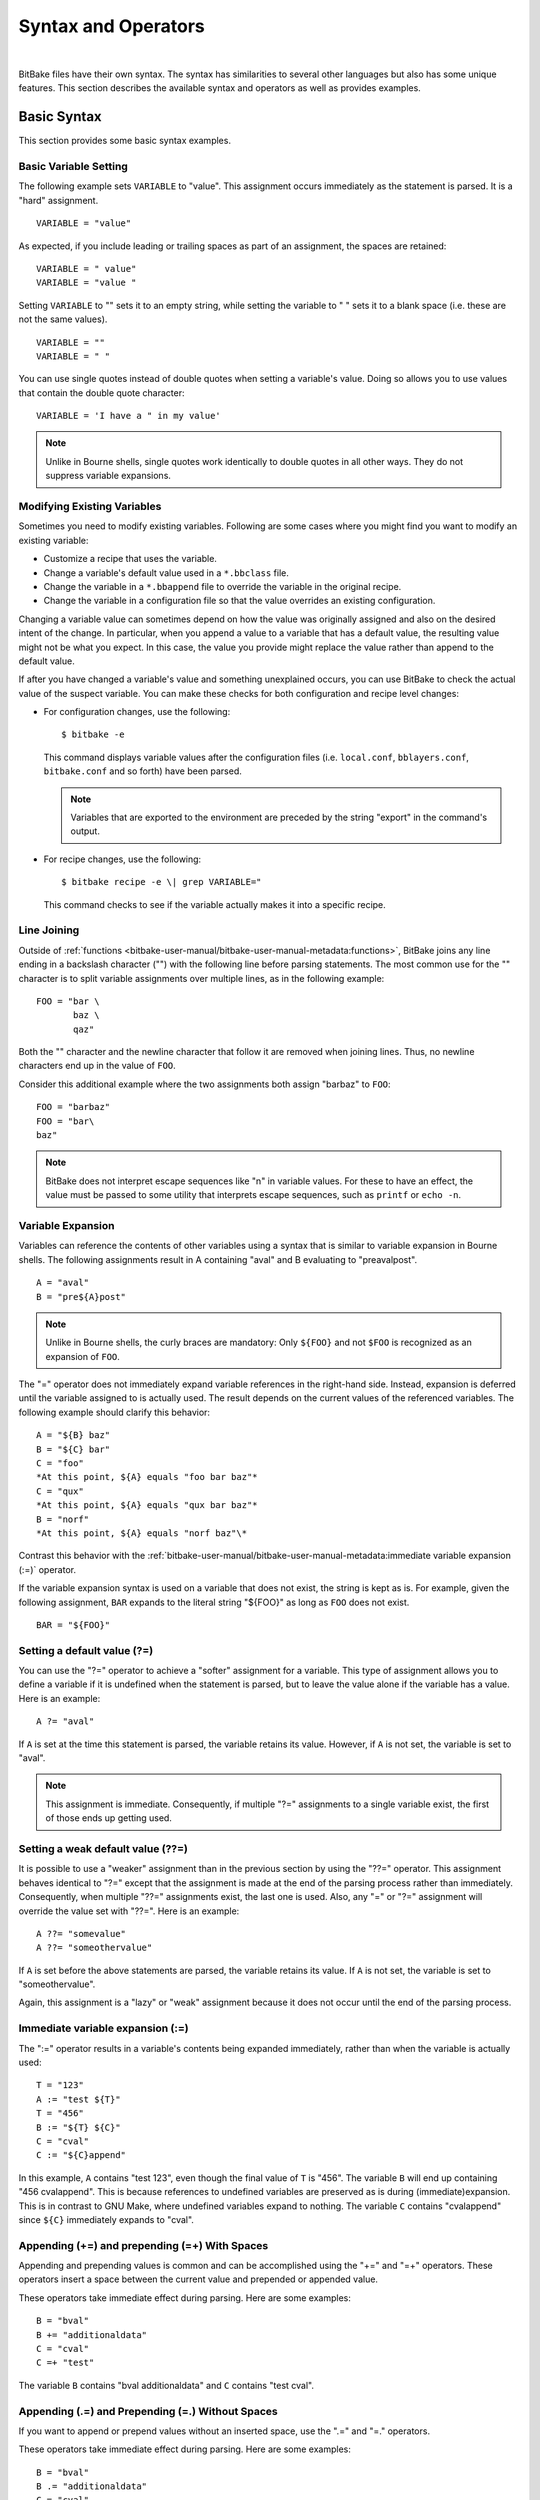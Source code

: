 .. SPDX-License-Identifier: CC-BY-2.5

====================
Syntax and Operators
====================

|

BitBake files have their own syntax. The syntax has similarities to
several other languages but also has some unique features. This section
describes the available syntax and operators as well as provides
examples.

Basic Syntax
============

This section provides some basic syntax examples.

Basic Variable Setting
----------------------

The following example sets ``VARIABLE`` to "value". This assignment
occurs immediately as the statement is parsed. It is a "hard"
assignment. ::

   VARIABLE = "value"

As expected, if you include leading or
trailing spaces as part of an assignment, the spaces are retained::

   VARIABLE = " value"
   VARIABLE = "value "

Setting ``VARIABLE`` to "" sets
it to an empty string, while setting the variable to " " sets it to a
blank space (i.e. these are not the same values). ::

   VARIABLE = ""
   VARIABLE = " "

You can use single quotes instead of double quotes when setting a
variable's value. Doing so allows you to use values that contain the
double quote character::

   VARIABLE = 'I have a " in my value'

.. note::

   Unlike in Bourne shells, single quotes work identically to double
   quotes in all other ways. They do not suppress variable expansions.

Modifying Existing Variables
----------------------------

Sometimes you need to modify existing variables. Following are some
cases where you might find you want to modify an existing variable:

-  Customize a recipe that uses the variable.

-  Change a variable's default value used in a ``*.bbclass`` file.

-  Change the variable in a ``*.bbappend`` file to override the variable
   in the original recipe.

-  Change the variable in a configuration file so that the value
   overrides an existing configuration.

Changing a variable value can sometimes depend on how the value was
originally assigned and also on the desired intent of the change. In
particular, when you append a value to a variable that has a default
value, the resulting value might not be what you expect. In this case,
the value you provide might replace the value rather than append to the
default value.

If after you have changed a variable's value and something unexplained
occurs, you can use BitBake to check the actual value of the suspect
variable. You can make these checks for both configuration and recipe
level changes:

-  For configuration changes, use the following::

      $ bitbake -e

   This
   command displays variable values after the configuration files (i.e.
   ``local.conf``, ``bblayers.conf``, ``bitbake.conf`` and so forth)
   have been parsed.

   .. note::

      Variables that are exported to the environment are preceded by the
      string "export" in the command's output.

-  For recipe changes, use the following::

      $ bitbake recipe -e \| grep VARIABLE="

   This command checks to see if the variable actually makes
   it into a specific recipe.

Line Joining
------------

Outside of :ref:`functions <bitbake-user-manual/bitbake-user-manual-metadata:functions>`,
BitBake joins any line ending in
a backslash character ("\") with the following line before parsing
statements. The most common use for the "\" character is to split
variable assignments over multiple lines, as in the following example::

   FOO = "bar \
          baz \
          qaz"

Both the "\" character and the newline
character that follow it are removed when joining lines. Thus, no
newline characters end up in the value of ``FOO``.

Consider this additional example where the two assignments both assign
"barbaz" to ``FOO``::

   FOO = "barbaz"
   FOO = "bar\
   baz"

.. note::

   BitBake does not interpret escape sequences like "\n" in variable
   values. For these to have an effect, the value must be passed to some
   utility that interprets escape sequences, such as
   ``printf`` or ``echo -n``.

Variable Expansion
------------------

Variables can reference the contents of other variables using a syntax
that is similar to variable expansion in Bourne shells. The following
assignments result in A containing "aval" and B evaluating to
"preavalpost". ::

   A = "aval"
   B = "pre${A}post"

.. note::

   Unlike in Bourne shells, the curly braces are mandatory: Only ``${FOO}`` and not
   ``$FOO`` is recognized as an expansion of ``FOO``.

The "=" operator does not immediately expand variable references in the
right-hand side. Instead, expansion is deferred until the variable
assigned to is actually used. The result depends on the current values
of the referenced variables. The following example should clarify this
behavior::

   A = "${B} baz"
   B = "${C} bar"
   C = "foo"
   *At this point, ${A} equals "foo bar baz"*
   C = "qux"
   *At this point, ${A} equals "qux bar baz"*
   B = "norf"
   *At this point, ${A} equals "norf baz"\*

Contrast this behavior with the
:ref:`bitbake-user-manual/bitbake-user-manual-metadata:immediate variable
expansion (:=)` operator.

If the variable expansion syntax is used on a variable that does not
exist, the string is kept as is. For example, given the following
assignment, ``BAR`` expands to the literal string "${FOO}" as long as
``FOO`` does not exist. ::

   BAR = "${FOO}"

Setting a default value (?=)
----------------------------

You can use the "?=" operator to achieve a "softer" assignment for a
variable. This type of assignment allows you to define a variable if it
is undefined when the statement is parsed, but to leave the value alone
if the variable has a value. Here is an example::

   A ?= "aval"

If ``A`` is
set at the time this statement is parsed, the variable retains its
value. However, if ``A`` is not set, the variable is set to "aval".

.. note::

   This assignment is immediate. Consequently, if multiple "?="
   assignments to a single variable exist, the first of those ends up
   getting used.

Setting a weak default value (??=)
----------------------------------

It is possible to use a "weaker" assignment than in the previous section
by using the "??=" operator. This assignment behaves identical to "?="
except that the assignment is made at the end of the parsing process
rather than immediately. Consequently, when multiple "??=" assignments
exist, the last one is used. Also, any "=" or "?=" assignment will
override the value set with "??=". Here is an example::

   A ??= "somevalue"
   A ??= "someothervalue"

If ``A`` is set before the above statements are
parsed, the variable retains its value. If ``A`` is not set, the
variable is set to "someothervalue".

Again, this assignment is a "lazy" or "weak" assignment because it does
not occur until the end of the parsing process.

Immediate variable expansion (:=)
---------------------------------

The ":=" operator results in a variable's contents being expanded
immediately, rather than when the variable is actually used::

   T = "123"
   A := "test ${T}"
   T = "456"
   B := "${T} ${C}"
   C = "cval"
   C := "${C}append"

In this example, ``A`` contains "test 123", even though the final value
of ``T`` is "456". The variable ``B`` will end up containing "456
cvalappend". This is because references to undefined variables are
preserved as is during (immediate)expansion. This is in contrast to GNU
Make, where undefined variables expand to nothing. The variable ``C``
contains "cvalappend" since ``${C}`` immediately expands to "cval".

.. _appending-and-prepending:

Appending (+=) and prepending (=+) With Spaces
----------------------------------------------

Appending and prepending values is common and can be accomplished using
the "+=" and "=+" operators. These operators insert a space between the
current value and prepended or appended value.

These operators take immediate effect during parsing. Here are some
examples::

   B = "bval"
   B += "additionaldata"
   C = "cval"
   C =+ "test"

The variable ``B`` contains "bval additionaldata" and ``C`` contains "test
cval".

.. _appending-and-prepending-without-spaces:

Appending (.=) and Prepending (=.) Without Spaces
-------------------------------------------------

If you want to append or prepend values without an inserted space, use
the ".=" and "=." operators.

These operators take immediate effect during parsing. Here are some
examples::

   B = "bval"
   B .= "additionaldata"
   C = "cval"
   C =. "test"

The variable ``B`` contains "bvaladditionaldata" and ``C`` contains
"testcval".

Appending and Prepending (Override Style Syntax)
------------------------------------------------

You can also append and prepend a variable's value using an override
style syntax. When you use this syntax, no spaces are inserted.

These operators differ from the ":=", ".=", "=.", "+=", and "=+"
operators in that their effects are applied at variable expansion time
rather than being immediately applied. Here are some examples::

   B = "bval"
   B_append = " additional data"
   C = "cval"
   C_prepend = "additional data "
   D = "dval"
   D_append = "additional data"

The variable ``B``
becomes "bval additional data" and ``C`` becomes "additional data cval".
The variable ``D`` becomes "dvaladditional data".

.. note::

   You must control all spacing when you use the override syntax.

It is also possible to append and prepend to shell functions and
BitBake-style Python functions. See the ":ref:`bitbake-user-manual/bitbake-user-manual-metadata:shell functions`" and ":ref:`bitbake-user-manual/bitbake-user-manual-metadata:bitbake-style python functions`"
sections for examples.

.. _removing-override-style-syntax:

Removal (Override Style Syntax)
-------------------------------

You can remove values from lists using the removal override style
syntax. Specifying a value for removal causes all occurrences of that
value to be removed from the variable.

When you use this syntax, BitBake expects one or more strings.
Surrounding spaces and spacing are preserved. Here is an example::

   FOO = "123 456 789 123456 123 456 123 456"
   FOO_remove = "123"
   FOO_remove = "456"
   FOO2 = " abc def ghi abcdef abc def abc def def"
   FOO2_remove = "\
       def \
       abc \
       ghi \
       "

The variable ``FOO`` becomes
"  789 123456    " and ``FOO2`` becomes "    abcdef     ".

Like "_append" and "_prepend", "_remove" is applied at variable
expansion time.

Override Style Operation Advantages
-----------------------------------

An advantage of the override style operations "_append", "_prepend", and
"_remove" as compared to the "+=" and "=+" operators is that the
override style operators provide guaranteed operations. For example,
consider a class ``foo.bbclass`` that needs to add the value "val" to
the variable ``FOO``, and a recipe that uses ``foo.bbclass`` as follows::

   inherit foo
   FOO = "initial"

If ``foo.bbclass`` uses the "+=" operator,
as follows, then the final value of ``FOO`` will be "initial", which is
not what is desired::

   FOO += "val"

If, on the other hand, ``foo.bbclass``
uses the "_append" operator, then the final value of ``FOO`` will be
"initial val", as intended::

   FOO_append = " val"

.. note::

   It is never necessary to use "+=" together with "_append". The following
   sequence of assignments appends "barbaz" to FOO::

       FOO_append = "bar"
       FOO_append = "baz"


   The only effect of changing the second assignment in the previous
   example to use "+=" would be to add a space before "baz" in the
   appended value (due to how the "+=" operator works).

Another advantage of the override style operations is that you can
combine them with other overrides as described in the
":ref:`bitbake-user-manual/bitbake-user-manual-metadata:conditional syntax (overrides)`" section.

Variable Flag Syntax
--------------------

Variable flags are BitBake's implementation of variable properties or
attributes. It is a way of tagging extra information onto a variable.
You can find more out about variable flags in general in the
":ref:`bitbake-user-manual/bitbake-user-manual-metadata:variable flags`" section.

You can define, append, and prepend values to variable flags. All the
standard syntax operations previously mentioned work for variable flags
except for override style syntax (i.e. "_prepend", "_append", and
"_remove").

Here are some examples showing how to set variable flags::

   FOO[a] = "abc"
   FOO[b] = "123"
   FOO[a] += "456"

The variable ``FOO`` has two flags:
``[a]`` and ``[b]``. The flags are immediately set to "abc" and "123",
respectively. The ``[a]`` flag becomes "abc 456".

No need exists to pre-define variable flags. You can simply start using
them. One extremely common application is to attach some brief
documentation to a BitBake variable as follows::

   CACHE[doc] = "The directory holding the cache of the metadata."

Inline Python Variable Expansion
--------------------------------

You can use inline Python variable expansion to set variables. Here is
an example::

   DATE = "${@time.strftime('%Y%m%d',time.gmtime())}"

This example results in the ``DATE`` variable being set to the current date.

Probably the most common use of this feature is to extract the value of
variables from BitBake's internal data dictionary, ``d``. The following
lines select the values of a package name and its version number,
respectively::

   PN = "${@bb.parse.BBHandler.vars_from_file(d.getVar('FILE', False),d)[0] or 'defaultpkgname'}"
   PV = "${@bb.parse.BBHandler.vars_from_file(d.getVar('FILE', False),d)[1] or '1.0'}"

.. note::

   Inline Python expressions work just like variable expansions insofar as the
   "=" and ":=" operators are concerned. Given the following assignment, foo()
   is called each time FOO is expanded::

      FOO = "${@foo()}"

   Contrast this with the following immediate assignment, where foo() is only
   called once, while the assignment is parsed::

      FOO := "${@foo()}"

For a different way to set variables with Python code during parsing,
see the
":ref:`bitbake-user-manual/bitbake-user-manual-metadata:anonymous python functions`" section.

Unsetting variables
-------------------

It is possible to completely remove a variable or a variable flag from
BitBake's internal data dictionary by using the "unset" keyword. Here is
an example::

   unset DATE
   unset do_fetch[noexec]

These two statements remove the ``DATE`` and the ``do_fetch[noexec]`` flag.

Providing Pathnames
-------------------

When specifying pathnames for use with BitBake, do not use the tilde
("~") character as a shortcut for your home directory. Doing so might
cause BitBake to not recognize the path since BitBake does not expand
this character in the same way a shell would.

Instead, provide a fuller path as the following example illustrates::

   BBLAYERS ?= " \
       /home/scott-lenovo/LayerA \
   "

Exporting Variables to the Environment
======================================

You can export variables to the environment of running tasks by using
the ``export`` keyword. For example, in the following example, the
``do_foo`` task prints "value from the environment" when run::

   export ENV_VARIABLE
   ENV_VARIABLE = "value from the environment"

   do_foo() {
       bbplain "$ENV_VARIABLE"
   }

.. note::

   BitBake does not expand ``$ENV_VARIABLE`` in this case because it lacks the
   obligatory ``{}`` . Rather, ``$ENV_VARIABLE`` is expanded by the shell.

It does not matter whether ``export ENV_VARIABLE`` appears before or
after assignments to ``ENV_VARIABLE``.

It is also possible to combine ``export`` with setting a value for the
variable. Here is an example::

   export ENV_VARIABLE = "variable-value"

In the output of ``bitbake -e``, variables that are exported to the
environment are preceded by "export".

Among the variables commonly exported to the environment are ``CC`` and
``CFLAGS``, which are picked up by many build systems.

Conditional Syntax (Overrides)
==============================

BitBake uses :term:`OVERRIDES` to control what
variables are overridden after BitBake parses recipes and configuration
files. This section describes how you can use ``OVERRIDES`` as
conditional metadata, talks about key expansion in relationship to
``OVERRIDES``, and provides some examples to help with understanding.

Conditional Metadata
--------------------

You can use ``OVERRIDES`` to conditionally select a specific version of
a variable and to conditionally append or prepend the value of a
variable.

.. note::

   Overrides can only use lower-case characters. Additionally,
   underscores are not permitted in override names as they are used to
   separate overrides from each other and from the variable name.

-  *Selecting a Variable:* The ``OVERRIDES`` variable is a
   colon-character-separated list that contains items for which you want
   to satisfy conditions. Thus, if you have a variable that is
   conditional on "arm", and "arm" is in ``OVERRIDES``, then the
   "arm"-specific version of the variable is used rather than the
   non-conditional version. Here is an example::

      OVERRIDES = "architecture:os:machine"
      TEST = "default"
      TEST_os = "osspecific"
      TEST_nooverride = "othercondvalue"

   In this example, the ``OVERRIDES``
   variable lists three overrides: "architecture", "os", and "machine".
   The variable ``TEST`` by itself has a default value of "default". You
   select the os-specific version of the ``TEST`` variable by appending
   the "os" override to the variable (i.e. ``TEST_os``).

   To better understand this, consider a practical example that assumes
   an OpenEmbedded metadata-based Linux kernel recipe file. The
   following lines from the recipe file first set the kernel branch
   variable ``KBRANCH`` to a default value, then conditionally override
   that value based on the architecture of the build::

      KBRANCH = "standard/base"
      KBRANCH_qemuarm = "standard/arm-versatile-926ejs"
      KBRANCH_qemumips = "standard/mti-malta32"
      KBRANCH_qemuppc = "standard/qemuppc"
      KBRANCH_qemux86 = "standard/common-pc/base"
      KBRANCH_qemux86-64 = "standard/common-pc-64/base"
      KBRANCH_qemumips64 = "standard/mti-malta64"

-  *Appending and Prepending:* BitBake also supports append and prepend
   operations to variable values based on whether a specific item is
   listed in ``OVERRIDES``. Here is an example::

      DEPENDS = "glibc ncurses"
      OVERRIDES = "machine:local"
      DEPENDS_append_machine = "libmad"

   In this example, ``DEPENDS`` becomes "glibc ncurses libmad".

   Again, using an OpenEmbedded metadata-based kernel recipe file as an
   example, the following lines will conditionally append to the
   ``KERNEL_FEATURES`` variable based on the architecture::

      KERNEL_FEATURES_append = " ${KERNEL_EXTRA_FEATURES}"
      KERNEL_FEATURES_append_qemux86=" cfg/sound.scc cfg/paravirt_kvm.scc"
      KERNEL_FEATURES_append_qemux86-64=" cfg/sound.scc cfg/paravirt_kvm.scc"

-  *Setting a Variable for a Single Task:* BitBake supports setting a
   variable just for the duration of a single task. Here is an example::

      FOO_task-configure = "val 1"
      FOO_task-compile = "val 2"

   In the
   previous example, ``FOO`` has the value "val 1" while the
   ``do_configure`` task is executed, and the value "val 2" while the
   ``do_compile`` task is executed.

   Internally, this is implemented by prepending the task (e.g.
   "task-compile:") to the value of
   :term:`OVERRIDES` for the local datastore of the
   ``do_compile`` task.

   You can also use this syntax with other combinations (e.g.
   "``_prepend``") as shown in the following example::

      EXTRA_OEMAKE_prepend_task-compile = "${PARALLEL_MAKE} "

Key Expansion
-------------

Key expansion happens when the BitBake datastore is finalized. To better
understand this, consider the following example::

   A${B} = "X"
   B = "2"
   A2 = "Y"

In this case, after all the parsing is complete, BitBake expands
``${B}`` into "2". This expansion causes ``A2``, which was set to "Y"
before the expansion, to become "X".

.. _variable-interaction-worked-examples:

Examples
--------

Despite the previous explanations that show the different forms of
variable definitions, it can be hard to work out exactly what happens
when variable operators, conditional overrides, and unconditional
overrides are combined. This section presents some common scenarios
along with explanations for variable interactions that typically confuse
users.

There is often confusion concerning the order in which overrides and
various "append" operators take effect. Recall that an append or prepend
operation using "_append" and "_prepend" does not result in an immediate
assignment as would "+=", ".=", "=+", or "=.". Consider the following
example::

   OVERRIDES = "foo"
   A = "Z"
   A_foo_append = "X"

For this case,
``A`` is unconditionally set to "Z" and "X" is unconditionally and
immediately appended to the variable ``A_foo``. Because overrides have
not been applied yet, ``A_foo`` is set to "X" due to the append and
``A`` simply equals "Z".

Applying overrides, however, changes things. Since "foo" is listed in
``OVERRIDES``, the conditional variable ``A`` is replaced with the "foo"
version, which is equal to "X". So effectively, ``A_foo`` replaces
``A``.

This next example changes the order of the override and the append::

   OVERRIDES = "foo"
   A = "Z"
   A_append_foo = "X"

For this case, before
overrides are handled, ``A`` is set to "Z" and ``A_append_foo`` is set
to "X". Once the override for "foo" is applied, however, ``A`` gets
appended with "X". Consequently, ``A`` becomes "ZX". Notice that spaces
are not appended.

This next example has the order of the appends and overrides reversed
back as in the first example::

   OVERRIDES = "foo"
   A = "Y"
   A_foo_append = "Z"
   A_foo_append = "X"

For this case, before any overrides are resolved,
``A`` is set to "Y" using an immediate assignment. After this immediate
assignment, ``A_foo`` is set to "Z", and then further appended with "X"
leaving the variable set to "ZX". Finally, applying the override for
"foo" results in the conditional variable ``A`` becoming "ZX" (i.e.
``A`` is replaced with ``A_foo``).

This final example mixes in some varying operators::

   A = "1"
   A_append = "2"
   A_append = "3"
   A += "4"
   A .= "5"

For this case, the type of append
operators are affecting the order of assignments as BitBake passes
through the code multiple times. Initially, ``A`` is set to "1 45"
because of the three statements that use immediate operators. After
these assignments are made, BitBake applies the "_append" operations.
Those operations result in ``A`` becoming "1 4523".

Sharing Functionality
=====================

BitBake allows for metadata sharing through include files (``.inc``) and
class files (``.bbclass``). For example, suppose you have a piece of
common functionality such as a task definition that you want to share
between more than one recipe. In this case, creating a ``.bbclass`` file
that contains the common functionality and then using the ``inherit``
directive in your recipes to inherit the class would be a common way to
share the task.

This section presents the mechanisms BitBake provides to allow you to
share functionality between recipes. Specifically, the mechanisms
include ``include``, ``inherit``, ``INHERIT``, and ``require``
directives.

Locating Include and Class Files
--------------------------------

BitBake uses the :term:`BBPATH` variable to locate
needed include and class files. Additionally, BitBake searches the
current directory for ``include`` and ``require`` directives.

.. note::

   The BBPATH variable is analogous to the environment variable PATH .

In order for include and class files to be found by BitBake, they need
to be located in a "classes" subdirectory that can be found in
``BBPATH``.

``inherit`` Directive
---------------------

When writing a recipe or class file, you can use the ``inherit``
directive to inherit the functionality of a class (``.bbclass``).
BitBake only supports this directive when used within recipe and class
files (i.e. ``.bb`` and ``.bbclass``).

The ``inherit`` directive is a rudimentary means of specifying
functionality contained in class files that your recipes require. For
example, you can easily abstract out the tasks involved in building a
package that uses Autoconf and Automake and put those tasks into a class
file and then have your recipe inherit that class file.

As an example, your recipes could use the following directive to inherit
an ``autotools.bbclass`` file. The class file would contain common
functionality for using Autotools that could be shared across recipes::

   inherit autotools

In this case, BitBake would search for the directory
``classes/autotools.bbclass`` in ``BBPATH``.

.. note::

   You can override any values and functions of the inherited class
   within your recipe by doing so after the "inherit" statement.

If you want to use the directive to inherit multiple classes, separate
them with spaces. The following example shows how to inherit both the
``buildhistory`` and ``rm_work`` classes::

   inherit buildhistory rm_work

An advantage with the inherit directive as compared to both the
:ref:`include <bitbake-user-manual/bitbake-user-manual-metadata:\`\`include\`\` directive>` and :ref:`require <bitbake-user-manual/bitbake-user-manual-metadata:\`\`require\`\` directive>`
directives is that you can inherit class files conditionally. You can
accomplish this by using a variable expression after the ``inherit``
statement. Here is an example::

   inherit ${VARNAME}

If ``VARNAME`` is
going to be set, it needs to be set before the ``inherit`` statement is
parsed. One way to achieve a conditional inherit in this case is to use
overrides::

   VARIABLE = ""
   VARIABLE_someoverride = "myclass"

Another method is by using anonymous Python. Here is an example::

   python () {
       if condition == value:
           d.setVar('VARIABLE', 'myclass')
       else:
           d.setVar('VARIABLE', '')
   }

Alternatively, you could use an in-line Python expression in the
following form::

   inherit ${@'classname' if condition else ''}
   inherit ${@functionname(params)}

In all cases, if the expression evaluates to an
empty string, the statement does not trigger a syntax error because it
becomes a no-op.

``include`` Directive
---------------------

BitBake understands the ``include`` directive. This directive causes
BitBake to parse whatever file you specify, and to insert that file at
that location. The directive is much like its equivalent in Make except
that if the path specified on the include line is a relative path,
BitBake locates the first file it can find within ``BBPATH``.

The include directive is a more generic method of including
functionality as compared to the :ref:`inherit <bitbake-user-manual/bitbake-user-manual-metadata:\`\`inherit\`\` directive>`
directive, which is restricted to class (i.e. ``.bbclass``) files. The
include directive is applicable for any other kind of shared or
encapsulated functionality or configuration that does not suit a
``.bbclass`` file.

As an example, suppose you needed a recipe to include some self-test
definitions::

   include test_defs.inc

.. note::

   The include directive does not produce an error when the file cannot be
   found.  Consequently, it is recommended that if the file you are including is
   expected to exist, you should use :ref:`require <require-inclusion>` instead
   of include . Doing so makes sure that an error is produced if the file cannot
   be found.

.. _require-inclusion:

``require`` Directive
---------------------

BitBake understands the ``require`` directive. This directive behaves
just like the ``include`` directive with the exception that BitBake
raises a parsing error if the file to be included cannot be found. Thus,
any file you require is inserted into the file that is being parsed at
the location of the directive.

The require directive, like the include directive previously described,
is a more generic method of including functionality as compared to the
:ref:`inherit <bitbake-user-manual/bitbake-user-manual-metadata:\`\`inherit\`\` directive>` directive, which is restricted to class
(i.e. ``.bbclass``) files. The require directive is applicable for any
other kind of shared or encapsulated functionality or configuration that
does not suit a ``.bbclass`` file.

Similar to how BitBake handles :ref:`include <bitbake-user-manual/bitbake-user-manual-metadata:\`\`include\`\` directive>`, if
the path specified on the require line is a relative path, BitBake
locates the first file it can find within ``BBPATH``.

As an example, suppose you have two versions of a recipe (e.g.
``foo_1.2.2.bb`` and ``foo_2.0.0.bb``) where each version contains some
identical functionality that could be shared. You could create an
include file named ``foo.inc`` that contains the common definitions
needed to build "foo". You need to be sure ``foo.inc`` is located in the
same directory as your two recipe files as well. Once these conditions
are set up, you can share the functionality using a ``require``
directive from within each recipe::

   require foo.inc

``INHERIT`` Configuration Directive
-----------------------------------

When creating a configuration file (``.conf``), you can use the
:term:`INHERIT` configuration directive to inherit a
class. BitBake only supports this directive when used within a
configuration file.

As an example, suppose you needed to inherit a class file called
``abc.bbclass`` from a configuration file as follows::

   INHERIT += "abc"

This configuration directive causes the named class to be inherited at
the point of the directive during parsing. As with the ``inherit``
directive, the ``.bbclass`` file must be located in a "classes"
subdirectory in one of the directories specified in ``BBPATH``.

.. note::

   Because .conf files are parsed first during BitBake's execution, using
   INHERIT to inherit a class effectively inherits the class globally (i.e. for
   all recipes).

If you want to use the directive to inherit multiple classes, you can
provide them on the same line in the ``local.conf`` file. Use spaces to
separate the classes. The following example shows how to inherit both
the ``autotools`` and ``pkgconfig`` classes::

   INHERIT += "autotools pkgconfig"

Functions
=========

As with most languages, functions are the building blocks that are used
to build up operations into tasks. BitBake supports these types of
functions:

-  *Shell Functions:* Functions written in shell script and executed
   either directly as functions, tasks, or both. They can also be called
   by other shell functions.

-  *BitBake-Style Python Functions:* Functions written in Python and
   executed by BitBake or other Python functions using
   ``bb.build.exec_func()``.

-  *Python Functions:* Functions written in Python and executed by
   Python.

-  *Anonymous Python Functions:* Python functions executed automatically
   during parsing.

Regardless of the type of function, you can only define them in class
(``.bbclass``) and recipe (``.bb`` or ``.inc``) files.

Shell Functions
---------------

Functions written in shell script and executed either directly as
functions, tasks, or both. They can also be called by other shell
functions. Here is an example shell function definition::

   some_function () {
       echo "Hello World"
   }

When you create these types of functions in
your recipe or class files, you need to follow the shell programming
rules. The scripts are executed by ``/bin/sh``, which may not be a bash
shell but might be something such as ``dash``. You should not use
Bash-specific script (bashisms).

Overrides and override-style operators like ``_append`` and ``_prepend``
can also be applied to shell functions. Most commonly, this application
would be used in a ``.bbappend`` file to modify functions in the main
recipe. It can also be used to modify functions inherited from classes.

As an example, consider the following::

   do_foo() {
       bbplain first
       fn
   }

   fn_prepend() {
       bbplain second
   }

   fn() {
       bbplain third
   }

   do_foo_append() {
       bbplain fourth
   }

Running ``do_foo`` prints the following::

   recipename do_foo: first
   recipename do_foo: second
   recipename do_foo: third
   recipename do_foo: fourth

.. note::

   Overrides and override-style operators can be applied to any shell
   function, not just :ref:`tasks <bitbake-user-manual/bitbake-user-manual-metadata:tasks>`.

You can use the ``bitbake -e`` recipename command to view the final
assembled function after all overrides have been applied.

BitBake-Style Python Functions
------------------------------

These functions are written in Python and executed by BitBake or other
Python functions using ``bb.build.exec_func()``.

An example BitBake function is::

   python some_python_function () {
       d.setVar("TEXT", "Hello World")
       print d.getVar("TEXT")
   }

Because the
Python "bb" and "os" modules are already imported, you do not need to
import these modules. Also in these types of functions, the datastore
("d") is a global variable and is always automatically available.

.. note::

   Variable expressions (e.g.  ``${X}`` ) are no longer expanded within Python
   functions. This behavior is intentional in order to allow you to freely set
   variable values to expandable expressions without having them expanded
   prematurely. If you do wish to expand a variable within a Python function,
   use ``d.getVar("X")`` . Or, for more complicated expressions, use ``d.expand()``.

Similar to shell functions, you can also apply overrides and
override-style operators to BitBake-style Python functions.

As an example, consider the following::

   python do_foo_prepend() {
       bb.plain("first")
   }

   python do_foo() {
       bb.plain("second")
   }

   python do_foo_append() {
       bb.plain("third")
   }

Running ``do_foo`` prints the following::

   recipename do_foo: first
   recipename do_foo: second
   recipename do_foo: third

You can use the ``bitbake -e`` recipename command to view
the final assembled function after all overrides have been applied.

Python Functions
----------------

These functions are written in Python and are executed by other Python
code. Examples of Python functions are utility functions that you intend
to call from in-line Python or from within other Python functions. Here
is an example::

   def get_depends(d):
       if d.getVar('SOMECONDITION'):
           return "dependencywithcond"
       else:
           return "dependency"

   SOMECONDITION = "1"
   DEPENDS = "${@get_depends(d)}"

This would result in ``DEPENDS`` containing ``dependencywithcond``.

Here are some things to know about Python functions:

-  Python functions can take parameters.

-  The BitBake datastore is not automatically available. Consequently,
   you must pass it in as a parameter to the function.

-  The "bb" and "os" Python modules are automatically available. You do
   not need to import them.

BitBake-Style Python Functions Versus Python Functions
------------------------------------------------------

Following are some important differences between BitBake-style Python
functions and regular Python functions defined with "def":

-  Only BitBake-style Python functions can be :ref:`tasks <bitbake-user-manual/bitbake-user-manual-metadata:tasks>`.

-  Overrides and override-style operators can only be applied to
   BitBake-style Python functions.

-  Only regular Python functions can take arguments and return values.

-  :ref:`Variable flags <bitbake-user-manual/bitbake-user-manual-metadata:variable flags>` such as
   ``[dirs]``, ``[cleandirs]``, and ``[lockfiles]`` can be used on BitBake-style
   Python functions, but not on regular Python functions.

-  BitBake-style Python functions generate a separate
   ``${``\ :term:`T`\ ``}/run.``\ function-name\ ``.``\ pid
   script that is executed to run the function, and also generate a log
   file in ``${T}/log.``\ function-name\ ``.``\ pid if they are executed
   as tasks.

   Regular Python functions execute "inline" and do not generate any
   files in ``${T}``.

-  Regular Python functions are called with the usual Python syntax.
   BitBake-style Python functions are usually tasks and are called
   directly by BitBake, but can also be called manually from Python code
   by using the ``bb.build.exec_func()`` function. Here is an example::

      bb.build.exec_func("my_bitbake_style_function", d)

   .. note::

      ``bb.build.exec_func()`` can also be used to run shell functions from Python
      code. If you want to run a shell function before a Python function within
      the same task, then you can use a parent helper Python function that
      starts by running the shell function with ``bb.build.exec_func()`` and then
      runs the Python code.

   To detect errors from functions executed with
   ``bb.build.exec_func()``, you can catch the ``bb.build.FuncFailed``
   exception.

   .. note::

      Functions in metadata (recipes and classes) should not themselves raise
      ``bb.build.FuncFailed``. Rather, ``bb.build.FuncFailed`` should be viewed as a
      general indicator that the called function failed by raising an
      exception. For example, an exception raised by ``bb.fatal()`` will be caught
      inside ``bb.build.exec_func()``, and a ``bb.build.FuncFailed`` will be raised in
      response.

Due to their simplicity, you should prefer regular Python functions over
BitBake-style Python functions unless you need a feature specific to
BitBake-style Python functions. Regular Python functions in metadata are
a more recent invention than BitBake-style Python functions, and older
code tends to use ``bb.build.exec_func()`` more often.

Anonymous Python Functions
--------------------------

Sometimes it is useful to set variables or perform other operations
programmatically during parsing. To do this, you can define special
Python functions, called anonymous Python functions, that run at the end
of parsing. For example, the following conditionally sets a variable
based on the value of another variable::

   python () {
       if d.getVar('SOMEVAR') == 'value':
           d.setVar('ANOTHERVAR', 'value2')
   }

An equivalent way to mark a function as an anonymous function is to give it
the name "__anonymous", rather than no name.

Anonymous Python functions always run at the end of parsing, regardless
of where they are defined. If a recipe contains many anonymous
functions, they run in the same order as they are defined within the
recipe. As an example, consider the following snippet::

   python () {
       d.setVar('FOO', 'foo 2')
   }

   FOO = "foo 1"

   python () {
       d.appendVar('BAR',' bar 2')
   }

   BAR = "bar 1"

The previous example is conceptually
equivalent to the following snippet::

   FOO = "foo 1"
   BAR = "bar 1"
   FOO = "foo 2"
   BAR += "bar 2"

``FOO`` ends up with the value "foo 2", and
``BAR`` with the value "bar 1 bar 2". Just as in the second snippet, the
values set for the variables within the anonymous functions become
available to tasks, which always run after parsing.

Overrides and override-style operators such as "``_append``" are applied
before anonymous functions run. In the following example, ``FOO`` ends
up with the value "foo from anonymous"::

   FOO = "foo"
   FOO_append = " from outside"

   python () {
       d.setVar("FOO", "foo from anonymous")
   }

For methods
you can use with anonymous Python functions, see the
":ref:`bitbake-user-manual/bitbake-user-manual-metadata:functions you can call from within python`"
section. For a different method to run Python code during parsing, see
the ":ref:`bitbake-user-manual/bitbake-user-manual-metadata:inline python variable expansion`" section.

Flexible Inheritance for Class Functions
----------------------------------------

Through coding techniques and the use of ``EXPORT_FUNCTIONS``, BitBake
supports exporting a function from a class such that the class function
appears as the default implementation of the function, but can still be
called if a recipe inheriting the class needs to define its own version
of the function.

To understand the benefits of this feature, consider the basic scenario
where a class defines a task function and your recipe inherits the
class. In this basic scenario, your recipe inherits the task function as
defined in the class. If desired, your recipe can add to the start and
end of the function by using the "_prepend" or "_append" operations
respectively, or it can redefine the function completely. However, if it
redefines the function, there is no means for it to call the class
version of the function. ``EXPORT_FUNCTIONS`` provides a mechanism that
enables the recipe's version of the function to call the original
version of the function.

To make use of this technique, you need the following things in place:

-  The class needs to define the function as follows::

      classname_functionname

   For example, if you have a class file
   ``bar.bbclass`` and a function named ``do_foo``, the class must
   define the function as follows::

      bar_do_foo

-  The class needs to contain the ``EXPORT_FUNCTIONS`` statement as
   follows::

      EXPORT_FUNCTIONS functionname

   For example, continuing with
   the same example, the statement in the ``bar.bbclass`` would be as
   follows::

      EXPORT_FUNCTIONS do_foo

-  You need to call the function appropriately from within your recipe.
   Continuing with the same example, if your recipe needs to call the
   class version of the function, it should call ``bar_do_foo``.
   Assuming ``do_foo`` was a shell function and ``EXPORT_FUNCTIONS`` was
   used as above, the recipe's function could conditionally call the
   class version of the function as follows::

      do_foo() {
          if [ somecondition ] ; then
              bar_do_foo
          else
              # Do something else
          fi
      }

   To call your modified version of the function as defined in your recipe,
   call it as ``do_foo``.

With these conditions met, your single recipe can freely choose between
the original function as defined in the class file and the modified
function in your recipe. If you do not set up these conditions, you are
limited to using one function or the other.

Tasks
=====

Tasks are BitBake execution units that make up the steps that BitBake
can run for a given recipe. Tasks are only supported in recipes and
classes (i.e. in ``.bb`` files and files included or inherited from
``.bb`` files). By convention, tasks have names that start with "do\_".

Promoting a Function to a Task
------------------------------

Tasks are either :ref:`shell functions <bitbake-user-manual/bitbake-user-manual-metadata:shell functions>` or
:ref:`BitBake-style Python functions <bitbake-user-manual/bitbake-user-manual-metadata:bitbake-style python functions>`
that have been promoted to tasks by using the ``addtask`` command. The
``addtask`` command can also optionally describe dependencies between
the task and other tasks. Here is an example that shows how to define a
task and declare some dependencies::

   python do_printdate () {
       import time
       print time.strftime('%Y%m%d', time.gmtime())
   }
   addtask printdate after do_fetch before do_build

The first argument to ``addtask`` is the name
of the function to promote to a task. If the name does not start with
"do\_", "do\_" is implicitly added, which enforces the convention that all
task names start with "do\_".

In the previous example, the ``do_printdate`` task becomes a dependency
of the ``do_build`` task, which is the default task (i.e. the task run
by the ``bitbake`` command unless another task is specified explicitly).
Additionally, the ``do_printdate`` task becomes dependent upon the
``do_fetch`` task. Running the ``do_build`` task results in the
``do_printdate`` task running first.

.. note::

   If you try out the previous example, you might see that the
   ``do_printdate``
   task is only run the first time you build the recipe with the
   ``bitbake``
   command. This is because BitBake considers the task "up-to-date"
   after that initial run. If you want to force the task to always be
   rerun for experimentation purposes, you can make BitBake always
   consider the task "out-of-date" by using the
   :ref:`[nostamp] <bitbake-user-manual/bitbake-user-manual-metadata:Variable Flags>`
   variable flag, as follows::

      do_printdate[nostamp] = "1"

   You can also explicitly run the task and provide the
   -f option as follows::

      $ bitbake recipe -c printdate -f

   When manually selecting a task to run with the bitbake ``recipe
   -c task`` command, you can omit the "do\_" prefix as part of the task
   name.

You might wonder about the practical effects of using ``addtask``
without specifying any dependencies as is done in the following example::

   addtask printdate

In this example, assuming dependencies have not been
added through some other means, the only way to run the task is by
explicitly selecting it with ``bitbake`` recipe ``-c printdate``. You
can use the ``do_listtasks`` task to list all tasks defined in a recipe
as shown in the following example::

   $ bitbake recipe -c listtasks

For more information on task dependencies, see the
":ref:`bitbake-user-manual/bitbake-user-manual-execution:dependencies`" section.

See the ":ref:`bitbake-user-manual/bitbake-user-manual-metadata:variable flags`" section for information
on variable flags you can use with tasks.

.. note::

   While it's infrequent, it's possible to define multiple tasks as
   dependencies when calling ``addtask``. For example, here's a snippet
   from the OpenEmbedded class file ``package_tar.bbclass``::

     addtask package_write_tar before do_build after do_packagedata do_package

   Note how the ``package_write_tar`` task has to wait until both of
   ``do_packagedata`` and ``do_package`` complete.

Deleting a Task
---------------

As well as being able to add tasks, you can delete them. Simply use the
``deltask`` command to delete a task. For example, to delete the example
task used in the previous sections, you would use::

   deltask printdate

If you delete a task using the ``deltask`` command and the task has
dependencies, the dependencies are not reconnected. For example, suppose
you have three tasks named ``do_a``, ``do_b``, and ``do_c``.
Furthermore, ``do_c`` is dependent on ``do_b``, which in turn is
dependent on ``do_a``. Given this scenario, if you use ``deltask`` to
delete ``do_b``, the implicit dependency relationship between ``do_c``
and ``do_a`` through ``do_b`` no longer exists, and ``do_c``
dependencies are not updated to include ``do_a``. Thus, ``do_c`` is free
to run before ``do_a``.

If you want dependencies such as these to remain intact, use the
``[noexec]`` varflag to disable the task instead of using the
``deltask`` command to delete it::

   do_b[noexec] = "1"

Passing Information Into the Build Task Environment
---------------------------------------------------

When running a task, BitBake tightly controls the shell execution
environment of the build tasks to make sure unwanted contamination from
the build machine cannot influence the build.

.. note::

   By default, BitBake cleans the environment to include only those
   things exported or listed in its whitelist to ensure that the build
   environment is reproducible and consistent. You can prevent this
   "cleaning" by setting the :term:`BB_PRESERVE_ENV` variable.

Consequently, if you do want something to get passed into the build task
environment, you must take these two steps:

#. Tell BitBake to load what you want from the environment into the
   datastore. You can do so through the
   :term:`BB_ENV_WHITELIST` and
   :term:`BB_ENV_EXTRAWHITE` variables. For
   example, assume you want to prevent the build system from accessing
   your ``$HOME/.ccache`` directory. The following command "whitelists"
   the environment variable ``CCACHE_DIR`` causing BitBake to allow that
   variable into the datastore::

      export BB_ENV_EXTRAWHITE="$BB_ENV_EXTRAWHITE CCACHE_DIR"

#. Tell BitBake to export what you have loaded into the datastore to the
   task environment of every running task. Loading something from the
   environment into the datastore (previous step) only makes it
   available in the datastore. To export it to the task environment of
   every running task, use a command similar to the following in your
   local configuration file ``local.conf`` or your distribution
   configuration file::

      export CCACHE_DIR

   .. note::

      A side effect of the previous steps is that BitBake records the
      variable as a dependency of the build process in things like the
      setscene checksums. If doing so results in unnecessary rebuilds of
      tasks, you can whitelist the variable so that the setscene code
      ignores the dependency when it creates checksums.

Sometimes, it is useful to be able to obtain information from the
original execution environment. BitBake saves a copy of the original
environment into a special variable named :term:`BB_ORIGENV`.

The ``BB_ORIGENV`` variable returns a datastore object that can be
queried using the standard datastore operators such as
``getVar(, False)``. The datastore object is useful, for example, to
find the original ``DISPLAY`` variable. Here is an example::

   origenv = d.getVar("BB_ORIGENV", False)
   bar = origenv.getVar("BAR", False)

The previous example returns ``BAR`` from the original execution
environment.

Variable Flags
==============

Variable flags (varflags) help control a task's functionality and
dependencies. BitBake reads and writes varflags to the datastore using
the following command forms::

   variable = d.getVarFlags("variable")
   self.d.setVarFlags("FOO", {"func": True})

When working with varflags, the same syntax, with the exception of
overrides, applies. In other words, you can set, append, and prepend
varflags just like variables. See the
":ref:`bitbake-user-manual/bitbake-user-manual-metadata:variable flag syntax`" section for details.

BitBake has a defined set of varflags available for recipes and classes.
Tasks support a number of these flags which control various
functionality of the task:

-  ``[cleandirs]``: Empty directories that should be created before
   the task runs. Directories that already exist are removed and
   recreated to empty them.

-  ``[depends]``: Controls inter-task dependencies. See the
   :term:`DEPENDS` variable and the
   ":ref:`bitbake-user-manual/bitbake-user-manual-metadata:inter-task
   dependencies`" section for more information.

-  ``[deptask]``: Controls task build-time dependencies. See the
   :term:`DEPENDS` variable and the ":ref:`bitbake-user-manual/bitbake-user-manual-metadata:build dependencies`" section for more information.

-  ``[dirs]``: Directories that should be created before the task
   runs. Directories that already exist are left as is. The last
   directory listed is used as the current working directory for the
   task.

-  ``[lockfiles]``: Specifies one or more lockfiles to lock while the
   task executes. Only one task may hold a lockfile, and any task that
   attempts to lock an already locked file will block until the lock is
   released. You can use this variable flag to accomplish mutual
   exclusion.

-  ``[noexec]``: When set to "1", marks the task as being empty, with
   no execution required. You can use the ``[noexec]`` flag to set up
   tasks as dependency placeholders, or to disable tasks defined
   elsewhere that are not needed in a particular recipe.

-  ``[nostamp]``: When set to "1", tells BitBake to not generate a
   stamp file for a task, which implies the task should always be
   executed.

   .. caution::

      Any task that depends (possibly indirectly) on a ``[nostamp]`` task will
      always be executed as well. This can cause unnecessary rebuilding if you
      are not careful.

-  ``[number_threads]``: Limits tasks to a specific number of
   simultaneous threads during execution. This varflag is useful when
   your build host has a large number of cores but certain tasks need to
   be rate-limited due to various kinds of resource constraints (e.g. to
   avoid network throttling). ``number_threads`` works similarly to the
   :term:`BB_NUMBER_THREADS` variable but is task-specific.

   Set the value globally. For example, the following makes sure the
   ``do_fetch`` task uses no more than two simultaneous execution
   threads: do_fetch[number_threads] = "2"

   .. warning::

      -  Setting the varflag in individual recipes rather than globally
         can result in unpredictable behavior.

      -  Setting the varflag to a value greater than the value used in
         the ``BB_NUMBER_THREADS`` variable causes ``number_threads`` to
         have no effect.

-  ``[postfuncs]``: List of functions to call after the completion of
   the task.

-  ``[prefuncs]``: List of functions to call before the task executes.

-  ``[rdepends]``: Controls inter-task runtime dependencies. See the
   :term:`RDEPENDS` variable, the
   :term:`RRECOMMENDS` variable, and the
   ":ref:`bitbake-user-manual/bitbake-user-manual-metadata:inter-task dependencies`" section for
   more information.

-  ``[rdeptask]``: Controls task runtime dependencies. See the
   :term:`RDEPENDS` variable, the
   :term:`RRECOMMENDS` variable, and the
   ":ref:`bitbake-user-manual/bitbake-user-manual-metadata:runtime dependencies`" section for more
   information.

-  ``[recideptask]``: When set in conjunction with ``recrdeptask``,
   specifies a task that should be inspected for additional
   dependencies.

-  ``[recrdeptask]``: Controls task recursive runtime dependencies.
   See the :term:`RDEPENDS` variable, the
   :term:`RRECOMMENDS` variable, and the
   ":ref:`bitbake-user-manual/bitbake-user-manual-metadata:recursive dependencies`" section for
   more information.

-  ``[stamp-extra-info]``: Extra stamp information to append to the
   task's stamp. As an example, OpenEmbedded uses this flag to allow
   machine-specific tasks.

-  ``[umask]``: The umask to run the task under.

Several varflags are useful for controlling how signatures are
calculated for variables. For more information on this process, see the
":ref:`bitbake-user-manual/bitbake-user-manual-execution:checksums (signatures)`" section.

-  ``[vardeps]``: Specifies a space-separated list of additional
   variables to add to a variable's dependencies for the purposes of
   calculating its signature. Adding variables to this list is useful,
   for example, when a function refers to a variable in a manner that
   does not allow BitBake to automatically determine that the variable
   is referred to.

-  ``[vardepsexclude]``: Specifies a space-separated list of variables
   that should be excluded from a variable's dependencies for the
   purposes of calculating its signature.

-  ``[vardepvalue]``: If set, instructs BitBake to ignore the actual
   value of the variable and instead use the specified value when
   calculating the variable's signature.

-  ``[vardepvalueexclude]``: Specifies a pipe-separated list of
   strings to exclude from the variable's value when calculating the
   variable's signature.

Events
======

BitBake allows installation of event handlers within recipe and class
files. Events are triggered at certain points during operation, such as
the beginning of operation against a given recipe (i.e. ``*.bb``), the
start of a given task, a task failure, a task success, and so forth. The
intent is to make it easy to do things like email notification on build
failures.

Following is an example event handler that prints the name of the event
and the content of the ``FILE`` variable::

   addhandler myclass_eventhandler
   python myclass_eventhandler() {
       from bb.event import getName
       print("The name of the Event is %s" % getName(e))
       print("The file we run for is %s" % d.getVar('FILE'))
   }
   myclass_eventhandler[eventmask] = "bb.event.BuildStarted
   bb.event.BuildCompleted"

In the previous example, an eventmask has been
set so that the handler only sees the "BuildStarted" and
"BuildCompleted" events. This event handler gets called every time an
event matching the eventmask is triggered. A global variable "e" is
defined, which represents the current event. With the ``getName(e)``
method, you can get the name of the triggered event. The global
datastore is available as "d". In legacy code, you might see "e.data"
used to get the datastore. However, realize that "e.data" is deprecated
and you should use "d" going forward.

The context of the datastore is appropriate to the event in question.
For example, "BuildStarted" and "BuildCompleted" events run before any
tasks are executed so would be in the global configuration datastore
namespace. No recipe-specific metadata exists in that namespace. The
"BuildStarted" and "BuildCompleted" events also run in the main
cooker/server process rather than any worker context. Thus, any changes
made to the datastore would be seen by other cooker/server events within
the current build but not seen outside of that build or in any worker
context. Task events run in the actual tasks in question consequently
have recipe-specific and task-specific contents. These events run in the
worker context and are discarded at the end of task execution.

During a standard build, the following common events might occur. The
following events are the most common kinds of events that most metadata
might have an interest in viewing:

-  ``bb.event.ConfigParsed()``: Fired when the base configuration; which
   consists of ``bitbake.conf``, ``base.bbclass`` and any global
   ``INHERIT`` statements; has been parsed. You can see multiple such
   events when each of the workers parse the base configuration or if
   the server changes configuration and reparses. Any given datastore
   only has one such event executed against it, however. If
   :term:`BB_INVALIDCONF` is set in the datastore by the event
   handler, the configuration is reparsed and a new event triggered,
   allowing the metadata to update configuration.

-  ``bb.event.HeartbeatEvent()``: Fires at regular time intervals of one
   second. You can configure the interval time using the
   ``BB_HEARTBEAT_EVENT`` variable. The event's "time" attribute is the
   ``time.time()`` value when the event is triggered. This event is
   useful for activities such as system state monitoring.

-  ``bb.event.ParseStarted()``: Fired when BitBake is about to start
   parsing recipes. This event's "total" attribute represents the number
   of recipes BitBake plans to parse.

-  ``bb.event.ParseProgress()``: Fired as parsing progresses. This
   event's "current" attribute is the number of recipes parsed as well
   as the "total" attribute.

-  ``bb.event.ParseCompleted()``: Fired when parsing is complete. This
   event's "cached", "parsed", "skipped", "virtuals", "masked", and
   "errors" attributes provide statistics for the parsing results.

-  ``bb.event.BuildStarted()``: Fired when a new build starts. BitBake
   fires multiple "BuildStarted" events (one per configuration) when
   multiple configuration (multiconfig) is enabled.

-  ``bb.build.TaskStarted()``: Fired when a task starts. This event's
   "taskfile" attribute points to the recipe from which the task
   originates. The "taskname" attribute, which is the task's name,
   includes the ``do_`` prefix, and the "logfile" attribute point to
   where the task's output is stored. Finally, the "time" attribute is
   the task's execution start time.

-  ``bb.build.TaskInvalid()``: Fired if BitBake tries to execute a task
   that does not exist.

-  ``bb.build.TaskFailedSilent()``: Fired for setscene tasks that fail
   and should not be presented to the user verbosely.

-  ``bb.build.TaskFailed()``: Fired for normal tasks that fail.

-  ``bb.build.TaskSucceeded()``: Fired when a task successfully
   completes.

-  ``bb.event.BuildCompleted()``: Fired when a build finishes.

-  ``bb.cooker.CookerExit()``: Fired when the BitBake server/cooker
   shuts down. This event is usually only seen by the UIs as a sign they
   should also shutdown.

This next list of example events occur based on specific requests to the
server. These events are often used to communicate larger pieces of
information from the BitBake server to other parts of BitBake such as
user interfaces:

-  ``bb.event.TreeDataPreparationStarted()``
-  ``bb.event.TreeDataPreparationProgress()``
-  ``bb.event.TreeDataPreparationCompleted()``
-  ``bb.event.DepTreeGenerated()``
-  ``bb.event.CoreBaseFilesFound()``
-  ``bb.event.ConfigFilePathFound()``
-  ``bb.event.FilesMatchingFound()``
-  ``bb.event.ConfigFilesFound()``
-  ``bb.event.TargetsTreeGenerated()``

.. _variants-class-extension-mechanism:

Variants - Class Extension Mechanism
====================================

BitBake supports multiple incarnations of a recipe file via the
:term:`BBCLASSEXTEND` variable.

The :term:`BBCLASSEXTEND` variable is a space separated list of classes used
to "extend" the recipe for each variant. Here is an example that results in a
second incarnation of the current recipe being available. This second
incarnation will have the "native" class inherited. ::

      BBCLASSEXTEND = "native"

.. note::

   The mechanism for this class extension is extremely specific to the
   implementation. Usually, the recipe's :term:`PROVIDES` , :term:`PN` , and
   :term:`DEPENDS` variables would need to be modified by the extension
   class. For specific examples, see the OE-Core native , nativesdk , and
   multilib classes.

Dependencies
============

To allow for efficient parallel processing, BitBake handles dependencies
at the task level. Dependencies can exist both between tasks within a
single recipe and between tasks in different recipes. Following are
examples of each:

-  For tasks within a single recipe, a recipe's ``do_configure`` task
   might need to complete before its ``do_compile`` task can run.

-  For tasks in different recipes, one recipe's ``do_configure`` task
   might require another recipe's ``do_populate_sysroot`` task to finish
   first such that the libraries and headers provided by the other
   recipe are available.

This section describes several ways to declare dependencies. Remember,
even though dependencies are declared in different ways, they are all
simply dependencies between tasks.

.. _dependencies-internal-to-the-bb-file:

Dependencies Internal to the ``.bb`` File
-----------------------------------------

BitBake uses the ``addtask`` directive to manage dependencies that are
internal to a given recipe file. You can use the ``addtask`` directive
to indicate when a task is dependent on other tasks or when other tasks
depend on that recipe. Here is an example::

   addtask printdate after do_fetch before do_build

In this example, the ``do_printdate`` task
depends on the completion of the ``do_fetch`` task, and the ``do_build``
task depends on the completion of the ``do_printdate`` task.

.. note::

   For a task to run, it must be a direct or indirect dependency of some
   other task that is scheduled to run.

   For illustration, here are some examples:

   -  The directive ``addtask mytask before do_configure`` causes
      ``do_mytask`` to run before ``do_configure`` runs. Be aware that
      ``do_mytask`` still only runs if its :ref:`input
      checksum <bitbake-user-manual/bitbake-user-manual-execution:checksums (signatures)>` has changed since the last time it was
      run. Changes to the input checksum of ``do_mytask`` also
      indirectly cause ``do_configure`` to run.

   -  The directive ``addtask mytask after do_configure`` by itself
      never causes ``do_mytask`` to run. ``do_mytask`` can still be run
      manually as follows::

         $ bitbake recipe -c mytask

      Declaring ``do_mytask`` as a dependency of some other task that is
      scheduled to run also causes it to run. Regardless, the task runs after
      ``do_configure``.

Build Dependencies
------------------

BitBake uses the :term:`DEPENDS` variable to manage
build time dependencies. The ``[deptask]`` varflag for tasks signifies
the task of each item listed in ``DEPENDS`` that must complete before
that task can be executed. Here is an example::

   do_configure[deptask] = "do_populate_sysroot"

In this example, the ``do_populate_sysroot`` task
of each item in ``DEPENDS`` must complete before ``do_configure`` can
execute.

Runtime Dependencies
--------------------

BitBake uses the :term:`PACKAGES`, :term:`RDEPENDS`, and :term:`RRECOMMENDS`
variables to manage runtime dependencies.

The ``PACKAGES`` variable lists runtime packages. Each of those packages
can have ``RDEPENDS`` and ``RRECOMMENDS`` runtime dependencies. The
``[rdeptask]`` flag for tasks is used to signify the task of each item
runtime dependency which must have completed before that task can be
executed. ::

   do_package_qa[rdeptask] = "do_packagedata"

In the previous
example, the ``do_packagedata`` task of each item in ``RDEPENDS`` must
have completed before ``do_package_qa`` can execute.
Although ``RDEPENDS`` contains entries from the
runtime dependency namespace, BitBake knows how to map them back
to the build-time dependency namespace, in which the tasks are defined.

Recursive Dependencies
----------------------

BitBake uses the ``[recrdeptask]`` flag to manage recursive task
dependencies. BitBake looks through the build-time and runtime
dependencies of the current recipe, looks through the task's inter-task
dependencies, and then adds dependencies for the listed task. Once
BitBake has accomplished this, it recursively works through the
dependencies of those tasks. Iterative passes continue until all
dependencies are discovered and added.

The ``[recrdeptask]`` flag is most commonly used in high-level recipes
that need to wait for some task to finish "globally". For example,
``image.bbclass`` has the following::

   do_rootfs[recrdeptask] += "do_packagedata"

This statement says that the ``do_packagedata`` task of
the current recipe and all recipes reachable (by way of dependencies)
from the image recipe must run before the ``do_rootfs`` task can run.

BitBake allows a task to recursively depend on itself by
referencing itself in the task list::

   do_a[recrdeptask] = "do_a do_b"

In the same way as before, this means that the ``do_a``
and ``do_b`` tasks of the current recipe and all
recipes reachable (by way of dependencies) from the recipe
must run before the ``do_a`` task can run. In this
case BitBake will ignore the current recipe's ``do_a``
task circular dependency on itself.

Inter-Task Dependencies
-----------------------

BitBake uses the ``[depends]`` flag in a more generic form to manage
inter-task dependencies. This more generic form allows for
inter-dependency checks for specific tasks rather than checks for the
data in ``DEPENDS``. Here is an example::

   do_patch[depends] = "quilt-native:do_populate_sysroot"

In this example, the ``do_populate_sysroot`` task of the target ``quilt-native``
must have completed before the ``do_patch`` task can execute.

The ``[rdepends]`` flag works in a similar way but takes targets in the
runtime namespace instead of the build-time dependency namespace.

Functions You Can Call From Within Python
=========================================

BitBake provides many functions you can call from within Python
functions. This section lists the most commonly used functions, and
mentions where to find others.

Functions for Accessing Datastore Variables
-------------------------------------------

It is often necessary to access variables in the BitBake datastore using
Python functions. The BitBake datastore has an API that allows you this
access. Here is a list of available operations:

.. list-table::
   :widths: auto
   :header-rows: 1

   * - *Operation*
     - *Description*
   * - ``d.getVar("X", expand)``
     - Returns the value of variable "X". Using "expand=True" expands the
       value. Returns "None" if the variable "X" does not exist.
   * - ``d.setVar("X", "value")``
     - Sets the variable "X" to "value"
   * - ``d.appendVar("X", "value")``
     - Adds "value" to the end of the variable "X". Acts like ``d.setVar("X",
       "value")`` if the variable "X" does not exist.
   * - ``d.prependVar("X", "value")``
     - Adds "value" to the start of the variable "X". Acts like
       ``d.setVar("X","value")`` if the variable "X" does not exist.
   * - ``d.delVar("X")``
     - Deletes the variable "X" from the datastore. Does nothing if the variable
       "X" does not exist.
   * - ``d.renameVar("X", "Y")``
     - Renames the variable "X" to "Y". Does nothing if the variable "X" does
       not exist.
   * - ``d.getVarFlag("X", flag, expand)``
     - Returns the value of variable "X". Using "expand=True" expands the
       value. Returns "None" if either the variable "X" or the named flag does
       not exist.
   * - ``d.setVarFlag("X", flag, "value")``
     - Sets the named flag for variable "X" to "value".
   * - ``d.appendVarFlag("X", flag, "value")``
     - Appends "value" to the named flag on the variable "X". Acts like
       ``d.setVarFlag("X", flag, "value")`` if the named flag does not exist.
   * - ``d.prependVarFlag("X", flag, "value")``
     - Prepends "value" to the named flag on the variable "X". Acts like
       ``d.setVarFlag("X", flag, "value")`` if the named flag does not exist.
   * - ``d.delVarFlag("X", flag)``
     - Deletes the named flag on the variable "X" from the datastore.
   * - ``d.setVarFlags("X", flagsdict)``
     - Sets the flags specified in the ``flagsdict()``
       parameter. ``setVarFlags`` does not clear previous flags. Think of this
       operation as ``addVarFlags``.
   * - ``d.getVarFlags("X")``
     - Returns a ``flagsdict`` of the flags for the variable "X". Returns "None"
       if the variable "X" does not exist.
   * - ``d.delVarFlags("X")``
     - Deletes all the flags for the variable "X". Does nothing if the variable
       "X" does not exist.
   * - ``d.expand(expression)``
     - Expands variable references in the specified string
       expression. References to variables that do not exist are left as is. For
       example, ``d.expand("foo ${X}")`` expands to the literal string "foo
       ${X}" if the variable "X" does not exist.

Other Functions
---------------

You can find many other functions that can be called from Python by
looking at the source code of the ``bb`` module, which is in
``bitbake/lib/bb``. For example, ``bitbake/lib/bb/utils.py`` includes
the commonly used functions ``bb.utils.contains()`` and
``bb.utils.mkdirhier()``, which come with docstrings.

Task Checksums and Setscene
===========================

BitBake uses checksums (or signatures) along with the setscene to
determine if a task needs to be run. This section describes the process.
To help understand how BitBake does this, the section assumes an
OpenEmbedded metadata-based example.

These checksums are stored in :term:`STAMP`. You can
examine the checksums using the following BitBake command::

   $ bitbake-dumpsigs

This command returns the signature data in a readable
format that allows you to examine the inputs used when the OpenEmbedded
build system generates signatures. For example, using
``bitbake-dumpsigs`` allows you to examine the ``do_compile`` task's
"sigdata" for a C application (e.g. ``bash``). Running the command also
reveals that the "CC" variable is part of the inputs that are hashed.
Any changes to this variable would invalidate the stamp and cause the
``do_compile`` task to run.

The following list describes related variables:

-  :term:`BB_HASHCHECK_FUNCTION`:
   Specifies the name of the function to call during the "setscene" part
   of the task's execution in order to validate the list of task hashes.

-  :term:`BB_SETSCENE_DEPVALID`:
   Specifies a function BitBake calls that determines whether BitBake
   requires a setscene dependency to be met.

-  :term:`BB_STAMP_POLICY`: Defines the mode
   for comparing timestamps of stamp files.

-  :term:`BB_STAMP_WHITELIST`: Lists stamp
   files that are looked at when the stamp policy is "whitelist".

-  :term:`BB_TASKHASH`: Within an executing task,
   this variable holds the hash of the task as returned by the currently
   enabled signature generator.

-  :term:`STAMP`: The base path to create stamp files.

-  :term:`STAMPCLEAN`: Again, the base path to
   create stamp files but can use wildcards for matching a range of
   files for clean operations.

Wildcard Support in Variables
=============================

Support for wildcard use in variables varies depending on the context in
which it is used. For example, some variables and file names allow
limited use of wildcards through the "``%``" and "``*``" characters.
Other variables or names support Python's
`glob <https://docs.python.org/3/library/glob.html>`_ syntax,
`fnmatch <https://docs.python.org/3/library/fnmatch.html#module-fnmatch>`_
syntax, or
`Regular Expression (re) <https://docs.python.org/3/library/re.html>`_
syntax.

For variables that have wildcard suport, the documentation describes
which form of wildcard, its use, and its limitations.
